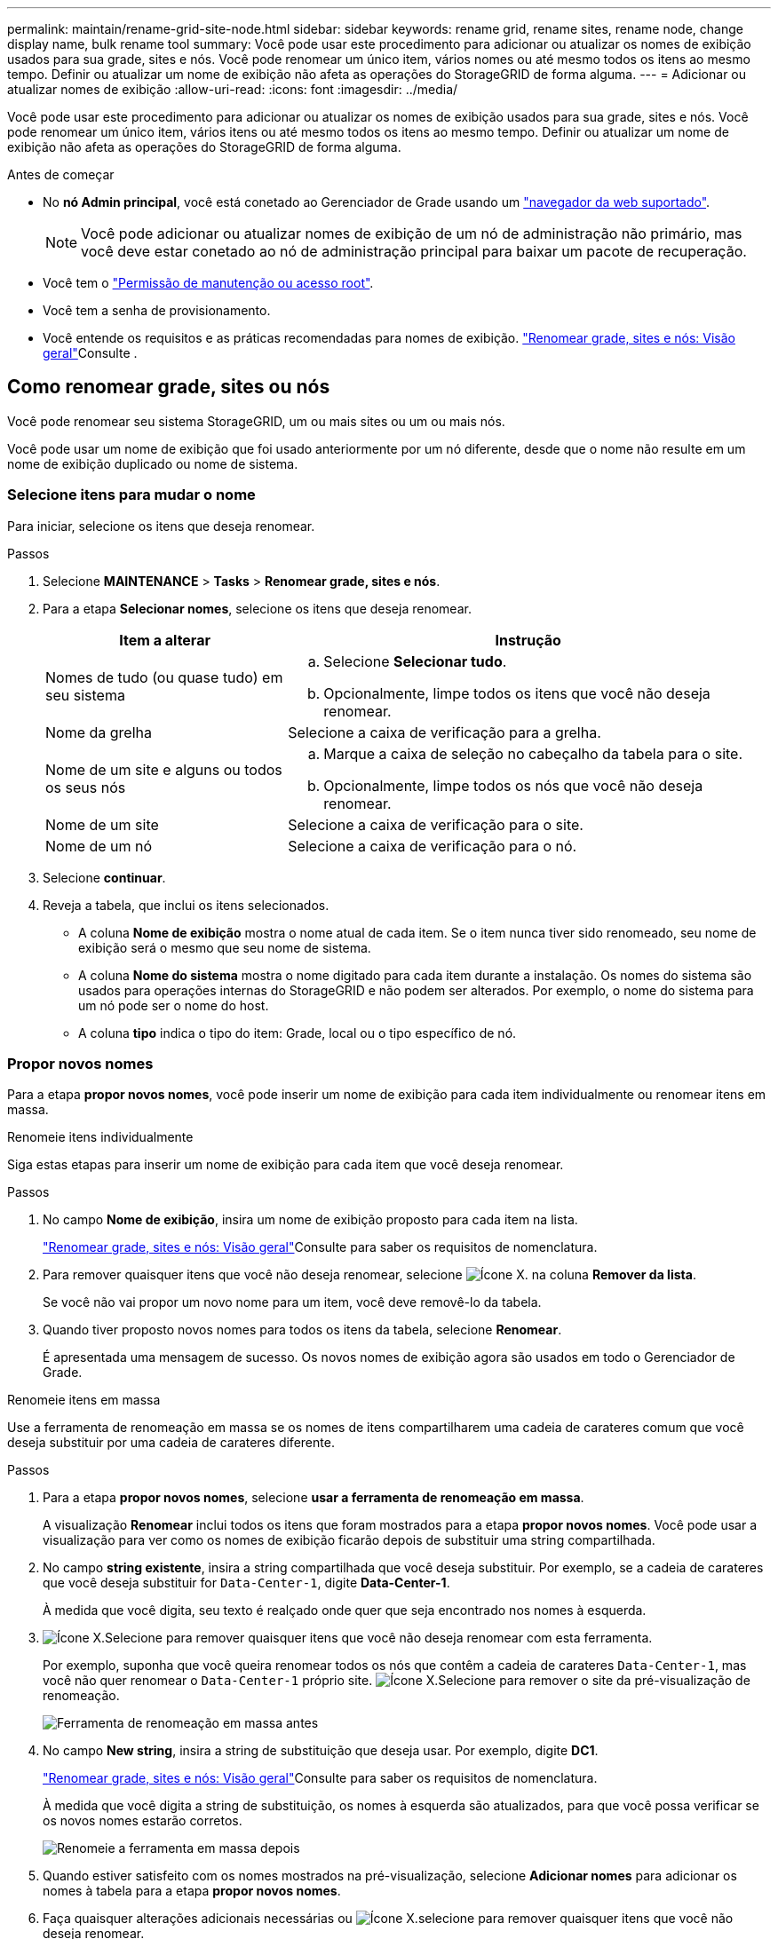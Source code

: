 ---
permalink: maintain/rename-grid-site-node.html 
sidebar: sidebar 
keywords: rename grid, rename sites, rename node, change display name, bulk rename tool 
summary: Você pode usar este procedimento para adicionar ou atualizar os nomes de exibição usados para sua grade, sites e nós. Você pode renomear um único item, vários nomes ou até mesmo todos os itens ao mesmo tempo. Definir ou atualizar um nome de exibição não afeta as operações do StorageGRID de forma alguma. 
---
= Adicionar ou atualizar nomes de exibição
:allow-uri-read: 
:icons: font
:imagesdir: ../media/


[role="lead"]
Você pode usar este procedimento para adicionar ou atualizar os nomes de exibição usados para sua grade, sites e nós. Você pode renomear um único item, vários itens ou até mesmo todos os itens ao mesmo tempo. Definir ou atualizar um nome de exibição não afeta as operações do StorageGRID de forma alguma.

.Antes de começar
* No *nó Admin principal*, você está conetado ao Gerenciador de Grade usando um link:../admin/web-browser-requirements.html["navegador da web suportado"].
+

NOTE: Você pode adicionar ou atualizar nomes de exibição de um nó de administração não primário, mas você deve estar conetado ao nó de administração principal para baixar um pacote de recuperação.

* Você tem o link:../admin/admin-group-permissions.html["Permissão de manutenção ou acesso root"].
* Você tem a senha de provisionamento.
* Você entende os requisitos e as práticas recomendadas para nomes de exibição. link:../maintain/rename-grid-site-node-overview.html["Renomear grade, sites e nós: Visão geral"]Consulte .




== Como renomear grade, sites ou nós

Você pode renomear seu sistema StorageGRID, um ou mais sites ou um ou mais nós.

Você pode usar um nome de exibição que foi usado anteriormente por um nó diferente, desde que o nome não resulte em um nome de exibição duplicado ou nome de sistema.



=== Selecione itens para mudar o nome

Para iniciar, selecione os itens que deseja renomear.

.Passos
. Selecione *MAINTENANCE* > *Tasks* > *Renomear grade, sites e nós*.
. Para a etapa *Selecionar nomes*, selecione os itens que deseja renomear.
+
[cols="1a,2a"]
|===
| Item a alterar | Instrução 


 a| 
Nomes de tudo (ou quase tudo) em seu sistema
 a| 
.. Selecione *Selecionar tudo*.
.. Opcionalmente, limpe todos os itens que você não deseja renomear.




 a| 
Nome da grelha
 a| 
Selecione a caixa de verificação para a grelha.



 a| 
Nome de um site e alguns ou todos os seus nós
 a| 
.. Marque a caixa de seleção no cabeçalho da tabela para o site.
.. Opcionalmente, limpe todos os nós que você não deseja renomear.




 a| 
Nome de um site
 a| 
Selecione a caixa de verificação para o site.



 a| 
Nome de um nó
 a| 
Selecione a caixa de verificação para o nó.

|===
. Selecione *continuar*.
. Reveja a tabela, que inclui os itens selecionados.
+
** A coluna *Nome de exibição* mostra o nome atual de cada item. Se o item nunca tiver sido renomeado, seu nome de exibição será o mesmo que seu nome de sistema.
** A coluna *Nome do sistema* mostra o nome digitado para cada item durante a instalação. Os nomes do sistema são usados para operações internas do StorageGRID e não podem ser alterados. Por exemplo, o nome do sistema para um nó pode ser o nome do host.
** A coluna *tipo* indica o tipo do item: Grade, local ou o tipo específico de nó.






=== Propor novos nomes

Para a etapa *propor novos nomes*, você pode inserir um nome de exibição para cada item individualmente ou renomear itens em massa.

[role="tabbed-block"]
====
.Renomeie itens individualmente
--
Siga estas etapas para inserir um nome de exibição para cada item que você deseja renomear.

.Passos
. No campo *Nome de exibição*, insira um nome de exibição proposto para cada item na lista.
+
link:../maintain/rename-grid-site-node-overview.html["Renomear grade, sites e nós: Visão geral"]Consulte para saber os requisitos de nomenclatura.

. Para remover quaisquer itens que você não deseja renomear, selecione image:../media/icon-x-to-remove.png["Ícone X."] na coluna *Remover da lista*.
+
Se você não vai propor um novo nome para um item, você deve removê-lo da tabela.

. Quando tiver proposto novos nomes para todos os itens da tabela, selecione *Renomear*.
+
É apresentada uma mensagem de sucesso. Os novos nomes de exibição agora são usados em todo o Gerenciador de Grade.



--
.Renomeie itens em massa
--
Use a ferramenta de renomeação em massa se os nomes de itens compartilharem uma cadeia de carateres comum que você deseja substituir por uma cadeia de carateres diferente.

.Passos
. Para a etapa *propor novos nomes*, selecione *usar a ferramenta de renomeação em massa*.
+
A visualização *Renomear* inclui todos os itens que foram mostrados para a etapa *propor novos nomes*. Você pode usar a visualização para ver como os nomes de exibição ficarão depois de substituir uma string compartilhada.

. No campo *string existente*, insira a string compartilhada que você deseja substituir. Por exemplo, se a cadeia de carateres que você deseja substituir for `Data-Center-1`, digite *Data-Center-1*.
+
À medida que você digita, seu texto é realçado onde quer que seja encontrado nos nomes à esquerda.

. image:../media/icon-x-to-remove.png["Ícone X."]Selecione para remover quaisquer itens que você não deseja renomear com esta ferramenta.
+
Por exemplo, suponha que você queira renomear todos os nós que contêm a cadeia de carateres `Data-Center-1`, mas você não quer renomear o `Data-Center-1` próprio site. image:../media/icon-x-to-remove.png["Ícone X."]Selecione para remover o site da pré-visualização de renomeação.

+
image::../media/rename-bulk-rename-tool.png[Ferramenta de renomeação em massa antes]

. No campo *New string*, insira a string de substituição que deseja usar. Por exemplo, digite *DC1*.
+
link:../maintain/rename-grid-site-node-overview.html["Renomear grade, sites e nós: Visão geral"]Consulte para saber os requisitos de nomenclatura.

+
À medida que você digita a string de substituição, os nomes à esquerda são atualizados, para que você possa verificar se os novos nomes estarão corretos.

+
image::../media/rename-bulk-rename-tool-after.png[Renomeie a ferramenta em massa depois]

. Quando estiver satisfeito com os nomes mostrados na pré-visualização, selecione *Adicionar nomes* para adicionar os nomes à tabela para a etapa *propor novos nomes*.
. Faça quaisquer alterações adicionais necessárias ou image:../media/icon-x-to-remove.png["Ícone X."]selecione para remover quaisquer itens que você não deseja renomear.
. Quando estiver pronto para renomear todos os itens da tabela, selecione *Renomear*.
+
É apresentada uma mensagem de sucesso. Os novos nomes de exibição agora são usados em todo o Gerenciador de Grade.



--
====


=== [[download-recovery-package]]Baixe o pacote de recuperação

Quando terminar de renomear itens, baixe e salve um novo Pacote de recuperação. Os novos nomes de exibição para os itens que você renomeou são incluídos no `Passwords.txt` arquivo.

.Passos
. Introduza a frase-passe de aprovisionamento.
. Selecione *Download Recovery Package*.
+
O download começa imediatamente.

. Quando o download for concluído, abra o `Passwords.txt` arquivo para ver o nome do servidor de todos os nós e os nomes de exibição de todos os nós renomeados.
. Copie o `sgws-recovery-package-_id-revision_.zip` arquivo para dois locais seguros, seguros e separados.
+

CAUTION: O arquivo do pacote de recuperação deve ser protegido porque contém chaves de criptografia e senhas que podem ser usadas para obter dados do sistema StorageGRID.

. Selecione *Finish* para retornar ao primeiro passo.




== Reverter nomes de exibição de volta para nomes de sistema

Você pode reverter uma grade renomeada, site ou nó de volta para o nome original do sistema. Quando você reverte um item de volta ao nome do sistema, as páginas do Gerenciador de Grade e outros locais do StorageGRID não mostram mais um *Nome de exibição* para esse item. Apenas o nome do sistema do item é mostrado.

.Passos
. Selecione *MAINTENANCE* > *Tasks* > *Renomear grade, sites e nós*.
. Para a etapa *Selecionar nomes*, selecione todos os itens que você deseja reverter para os nomes do sistema.
. Selecione *continuar*.
. Para a etapa *propor novos nomes*, reverta os nomes de exibição de volta aos nomes de sistema individualmente ou em massa.
+
[role="tabbed-block"]
====
.Reverta para nomes de sistema individualmente
--
.. Copie o nome de sistema original de cada item e cole-o no campo *Nome de exibição* ou image:../media/icon-x-to-remove.png["Ícone X."]selecione para remover quaisquer itens que você não deseja reverter.
+
Para reverter um nome de exibição, o nome do sistema deve aparecer no campo *Nome de exibição*, mas o nome não diferencia maiúsculas de minúsculas.

.. Selecione *Renomear*.
+
É apresentada uma mensagem de sucesso. Os nomes de exibição desses itens não são mais usados.



--
.Reverter para nomes de sistema em massa
--
.. Para a etapa *propor novos nomes*, selecione *usar a ferramenta de renomeação em massa*.
.. No campo *string existente*, insira a string de nome de exibição que deseja substituir.
.. No campo *Nova cadeia*, insira a cadeia de nomes de sistema que deseja usar.
.. Selecione *Adicionar nomes* para adicionar os nomes à tabela para a etapa *propor novos nomes*.
.. Confirme se cada entrada no campo *Nome de exibição* corresponde ao nome no campo *Nome do sistema*. Faça quaisquer alterações ou image:../media/icon-x-to-remove.png["Ícone X."]selecione para remover quaisquer itens que você não deseja reverter.
+
Para reverter um nome de exibição, o nome do sistema deve aparecer no campo *Nome de exibição*, mas o nome não diferencia maiúsculas de minúsculas.

.. Selecione *Renomear*.
+
É apresentada uma mensagem de sucesso. Os nomes de exibição desses itens não são mais usados.



--
====
. <<download-recovery-package,Baixe e salve um novo pacote de recuperação>>.
+
Os nomes de exibição dos itens que você reverteu não estão mais incluídos no `Passwords.txt` arquivo.


